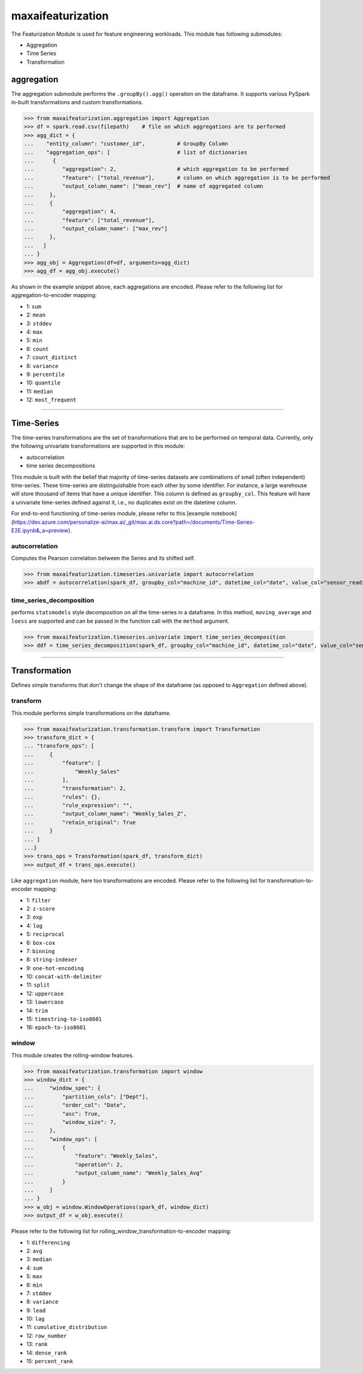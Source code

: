 maxaifeaturization
==================

The Featurization Module is used for feature engineering workloads. This module has following submodules:

- Aggregation
- Time Series
- Transformation

aggregation
***********

The aggregation submodule performs the ``.groupBy().agg()`` operation on the dataframe. It supports various PySpark in-built transformations and custom transformations.

>>> from maxaifeaturization.aggregation import Aggregation
>>> df = spark.read.csv(filepath)    # file on which aggregations are to performed
>>> agg_dict = {
...    "entity_column": "customer_id",          # GroupBy Column
...    "aggregation_ops": [                     # list of dictionaries
...      {
...         "aggregation": 2,                   # which aggregation to be performed
...         "feature": ["total_revenue"],       # column on which aggregation is to be performed
...         "output_column_name": ["mean_rev"]  # name of aggregated column
...     },
...     {
...         "aggregation": 4,
...         "feature": ["total_revenue"],
...         "output_column_name": ["max_rev"]
...     },
...   ]
... }
>>> agg_obj = Aggregation(df=df, arguments=agg_dict)
>>> agg_df = agg_obj.execute()

As shown in the example snippet above, each aggregations are encoded. Please refer to the following list for aggregation-to-encoder mapping:

- 1: ``sum``
- 2: ``mean``
- 3: ``stddev``
- 4: ``max``
- 5: ``min``
- 6: ``count``
- 7: ``count_distinct``
- 8: ``variance``
- 9: ``percentile``
- 10: ``quantile``
- 11: ``median``
- 12: ``most_frequent``

----------

Time-Series
***********
The time-series transformations are the set of transformations that are to be performed on temporal data. Currently, only the following univariate transformations are supported in this module:

- autocorrelation
- time series decompositions

This module is built with the belief that majority of time-series datasets are combinations of small (often independent) time-series. These time-series are distinguishable from each other by some identifier. For instance, a large warehouse will store thousand of items that have a unique identifier. This column is defined as ``groupby_col``. This feature will have a univariate time-series defined against it, i.e., no duplicates exist on the datetime column. 

For end-to-end functioning of time-series module, please refer to this [example notebook](https://dev.azure.com/personalize-ai/max.ai/_git/max.ai.ds.core?path=/documents/Time-Series-E2E.ipynb&_a=preview).

autocorrelation
^^^^^^^^^^^^^^^
Computes the Pearson correlation between the Series and its shifted self. 

>>> from maxaifeaturization.timeseries.univariate import autocorrelation
>>> abdf = autocorrelation(spark_df, groupby_col="machine_id", datetime_col="date", value_col="sensor_reading", nlags=2, partial=True)


time_series_decomposition
^^^^^^^^^^^^^^^^^^^^^^^^^
performs ``statsmodels`` style decomposition on all the time-series in a dataframe. In this method, ``moving_average`` and ``loess`` are supported and can be passed in the function call with the ``method`` argument.

>>> from maxaifeaturization.timeseries.univariate import time_series_decomposition
>>> ddf = time_series_decomposition(spark_df, groupby_col="machine_id", datetime_col="date", value_col="sensor_reading", method="loess")

----------

Transformation
**************
Defines simple transforms that don't change the shape of the dataframe (as opposed to ``Aggregation`` defined above).

transform
^^^^^^^^^
This module performs simple transformations on the dataframe. 

>>> from maxaifeaturization.transformation.transform import Transformation
>>> transform_dict = {
... "transform_ops": [
...     {
...         "feature": [
...             "Weekly_Sales"
...         ],
...         "transformation": 2,
...         "rules": {},
...         "rule_expression": "",
...         "output_column_name": "Weekly_Sales_Z",
...         "retain_original": True
...     }
... ]
...}
>>> trans_ops = Transformation(spark_df, transform_dict)
>>> output_df = trans_ops.execute()

Like ``aggregation`` module, here too transformations are encoded. Please refer to the following list for transformation-to-encoder mapping:

- 1: ``filter``
- 2: ``z-score``
- 3: ``exp``
- 4: ``log``
- 5: ``reciprocal``
- 6: ``box-cox``
- 7: ``binning``
- 8: ``string-indexer``
- 9: ``one-hot-encoding``
- 10: ``concat-with-delimiter``
- 11: ``split``
- 12: ``uppercase``
- 13: ``lowercase``
- 14: ``trim``
- 15: ``timestring-to-iso8601``
- 16: ``epoch-to-iso8601``

window
^^^^^^
This module creates the rolling-window features. 

>>> from maxaifeaturization.transformation import window
>>> window_dict = {
...     "window_spec": {
...         "partition_cols": ["Dept"],
...         "order_col": "Date",
...         "asc": True,
...         "window_size": 7,
...     },
...     "window_ops": [
...         {
...             "feature": "Weekly_Sales",
...             "operation": 2,
...             "output_column_name": "Weekly_Sales_Avg"
...         }
...     ]
... }
>>> w_obj = window.WindowOperations(spark_df, window_dict)
>>> output_df = w_obj.execute()

Please refer to the following list for rolling_window_transformation-to-encoder mapping:

- 1: ``differencing``
- 2: ``avg``
- 3: ``median``
- 4: ``sum``
- 5: ``max``
- 6: ``min``
- 7: ``stddev``
- 8: ``variance``
- 9: ``lead``
- 10: ``lag``
- 11: ``cumulative_distribution``
- 12: ``row_number``
- 13: ``rank``
- 14: ``dense_rank``
- 15: ``percent_rank``
